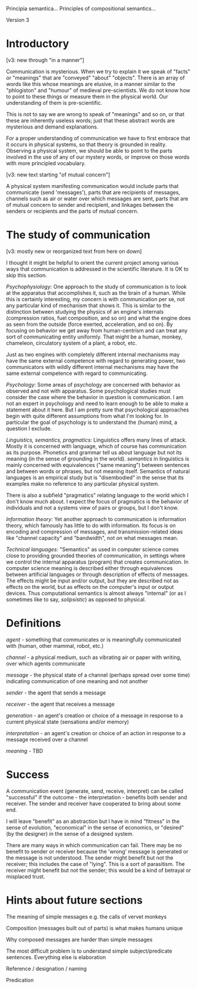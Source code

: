Principia semantica...
Principles of compositional semantics...

Version 3

* Introductory

[v3: new through "in a manner"]

Communication is mysterious.  When we try to explain it we speak of
"facts" or "meanings" that are "conveyed" "about" "objects".  There is
an array of words like this whose meanings are elusive, in a manner
similar to the "phlogiston" and "humour" of medieval
pre-scientists.  We do not know how to point to these things or
measure them in the physical world.  Our understanding of them is
pre-scientific.

This is not to say we are wrong to speak of "meanings" and so on, or
that these are inherently useless words; just that these abstract words
are mysterious and demand explanations.

For a proper understanding of communication we have to first embrace
that it occurs in physical systems, so that theory is grounded in
reality.  Observing a physical system, we should be able to point to
the parts involved in the use of any of our mystery words, or improve
on those words with more principled vocabulary.

[v3: new text starting "of mutual concern"]

A physical system manifesting communication would include parts that
communicate (send 'messages'), parts that are recipients of messages, channels
such as air or water over which messages are sent, parts that are
of mutual concern to sender and recipient, and linkages between the
senders or recipients and the parts of mutual concern.

* The study of communication

[v3: mostly new or reorganized text from here on down]

I thought it might be helpful to orient the current project among
various ways that communication is addressed in the scientific literature.
It is OK to skip this section.

/Psychophysiology:/
One approach to the study of communication is to look at the apparatus
that accomplishes it, such as the brain of a human.  While this is
certainly interesting, my concern is with communication per se, not
any particular kind of mechanism that shows it.  This is similar to
the distinction between studying the physics of an engine's internals
(compression ratios, fuel composition, and so on) and what the engine
does as seen from the outside (force exerted, acceleration, and
so on).  By focusing on behavior we get away from human-centrism and
can treat any sort of communicating entity uniformly.  That might be a
human, monkey, chameleon, circulatory system of a plant, a robot, etc.

Just as two engines with completely different internal mechanisms may
have the same external competence with regard to generating power, two
communicators with wildly different internal mechanisms may have the same
external competence with regard to communicating.

/Psychology:/
Some areas of psychology are concerned with behavior as observed and
not with apparatus.  Some psychological studies must consider the case
where the behavior in question is communication.  I am not an expert
in psychology and need to learn enough to be able to make a statement
about it here.  But I am pretty sure that psychological approaches
begin with quite different assumptions from what I'm looking for.  In
particular the goal of psychology is to understand the (human) mind, a
question I exclude.

/Linguistics, semantics, pragmatics:/
Linguistics offers many lines of attack.  Mostly it is concerned with
language, which of course has communication as its purpose.  Phonetics
and grammar tell us about language but not its meaning (in the sense
of grounding in the world).  /semantics/ in linguistics is mainly
concerned with equivalences ("same meaning") between sentences and
between words or phrases, but not meaning itself.  Semantics of
natural languages is an empirical study but is "disembodied" in the
sense that its examples make no reference to any particular physical
system.

There is also a subfield "pragmatics" relating language to the world
which I don't know much about.  I expect the focus of pragmatics is
the behavior of individuals and not a systems view of pairs or groups,
but I don't know.

/Information theory:/
Yet another approach to communication is information theory, which
famously has little to do with information.  Its focus is on encoding
and compression of messages, and transmission-related ideas like
"channel capacity" and "bandwidth", not on what messages mean.

/Technical languages:/
"Semantics" as used in computer science comes close to providing
grounded theories of communication, in settings where we control the
internal apparatus (program) that creates communication.  In computer
science meaning is described either through equivalences between
artificial languages or through description of effects of messages.
The effects might be input and/or output, but they are described not
as effects on the world, but as effects on the computer's input or
output devices.  Thus computational semantics is almost always
"internal" (or as I sometimes like to say, /solipsistic/) as opposed
to physical.

* Definitions

/agent/ - something that communicates or is meaningfully communicated
with (human, other mammal, robot, etc.)

/channel/ - a physical medium, such as vibrating air or paper with
writing, over which agents communicate

/message/ - the physical state of a channel (perhaps spread over some
time) indicating communication of one meaning and not another

/sender/ - the agent that sends a message

/receiver/ - the agent that receives a message

/generation/ - an agent's creation or choice of a message in response to a
current physical state (sensations and/or memory)

/interpretation/ - an agent's creation or choice of an action in response to a
message received over a channel

/meaning/ - TBD


* Success

A communication event (generate, send, receive, interpret) can be
called "successful" if the outcome - the interpretation - benefits
both sender and receiver.  The sender and receiver have cooperated
to bring about some end.

I will leave "benefit" as an abstraction but I have in mind
"fitness" in the sense of evolution, "economical" in the sense of
economics, or "desired" (by the designer) in the sense of a designed system.

There are many ways in which communication can fail.  There may be no
benefit to sender or receiver because the 'wrong' message is generated
or the message is not understood.  The sender might benefit but not
the receiver; this includes the case of "lying".  This is a sort of
parasitism.  The receiver might benefit but not the sender; this would
be a kind of betrayal or misplaced trust.


* Hints about future sections

The meaning of simple messages e.g. the calls of vervet monkeys

Composition (messages built out of parts) is what makes humans unique 

Why composed messages are harder than simple messages

The most difficult problem is to understand simple subject/predicate sentences.
Everything else is elaboration

Reference / designation / naming

Predication

